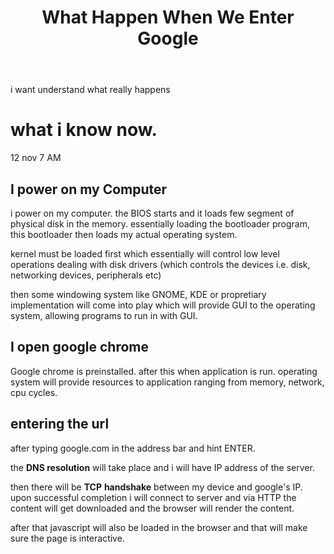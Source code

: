 #+title: What Happen When We Enter Google

i want understand what really happens


* what i know now.

12 nov 7 AM

**  I power on my Computer
i power on my computer. the BIOS starts and it loads few segment of physical disk in the memory.
essentially loading the bootloader program, this bootloader then loads my actual operating system.

kernel must be loaded first which essentially will control low level operations dealing with
disk drivers (which controls the devices i.e. disk, networking devices, peripherals etc)


then some windowing system like GNOME, KDE or propretiary implementation will come into play
which will provide GUI to the operating system, allowing programs to run in with GUI.


** I open google chrome
Google chrome is preinstalled.
after this when application is run. operating system will provide resources to application
ranging from memory, network, cpu cycles.


** entering the url
after typing google.com in the address bar and hint ENTER.

the *DNS resolution* will take place and i will have IP address of the server.

then there will be *TCP* *handshake* between my device and google's IP. upon successful completion
i will connect to server and via HTTP the content will get downloaded and the browser will
render the content.

after that javascript will also be loaded in the browser and that will make sure the page is
interactive.

